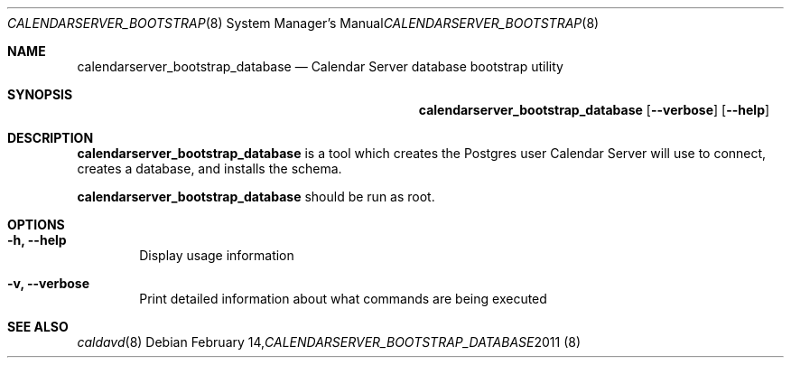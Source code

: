 .\"
.\" Copyright (c) 2011-2012 Apple Inc. All rights reserved.
.\"
.\" Licensed under the Apache License, Version 2.0 (the "License");
.\" you may not use this file except in compliance with the License.
.\" You may obtain a copy of the License at
.\"
.\"     http://www.apache.org/licenses/LICENSE-2.0
.\"
.\" Unless required by applicable law or agreed to in writing, software
.\" distributed under the License is distributed on an "AS IS" BASIS,
.\" WITHOUT WARRANTIES OR CONDITIONS OF ANY KIND, either express or implied.
.\" See the License for the specific language governing permissions and
.\" limitations under the License.
.\"
.\" The following requests are required for all man pages.
.Dd February 14, 2011
.Dt CALENDARSERVER_BOOTSTRAP_DATABASE 8
.Os
.Sh NAME
.Nm calendarserver_bootstrap_database
.Nd Calendar Server database bootstrap utility
.Sh SYNOPSIS
.Nm
.Op Fl -verbose
.Op Fl -help
.Sh DESCRIPTION
.Nm
is a tool which creates the Postgres user Calendar Server will use to
connect, creates a database, and installs the schema.
.Pp
.Nm
should be run as root.
.Sh OPTIONS
.Bl -tag -width flag
.It Fl h, -help
Display usage information
.It Fl v, -verbose
Print detailed information about what commands are being executed
.El
.Sh SEE ALSO
.Xr caldavd 8
